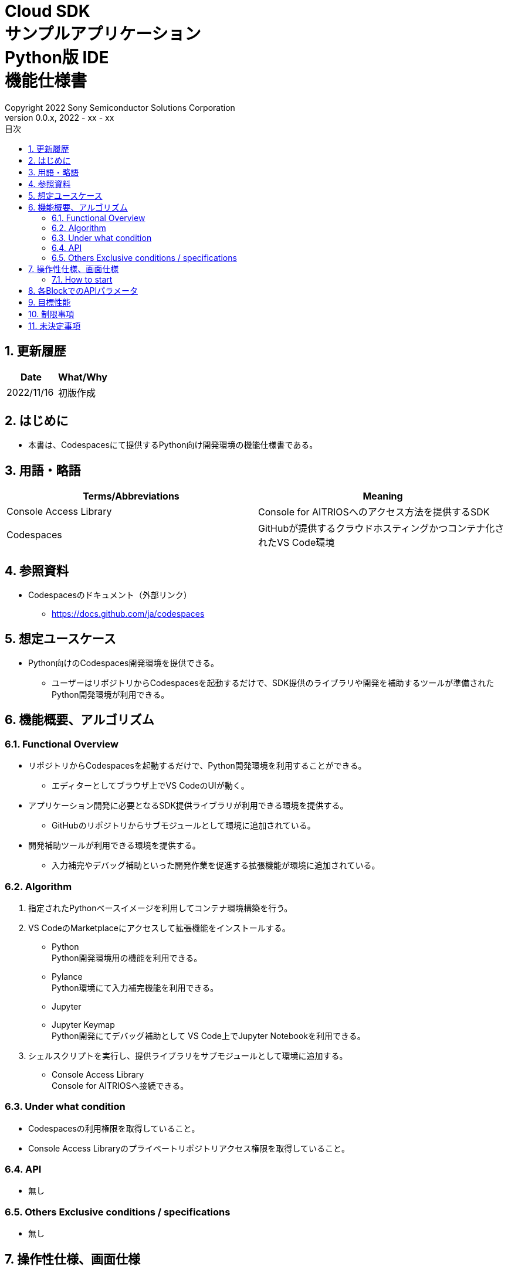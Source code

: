 = Cloud SDK pass:[<br/>] サンプルアプリケーション pass:[<br/>] Python版 IDE pass:[<br/>] 機能仕様書 pass:[<br/>]
:title-page-background-image: image:../../../images/Trademark.png[fit=none,pdfwidth=50%,position=bottom center]
:sectnums:
:sectnumlevels: 4
:chapter-label:
:author: Copyright 2022 Sony Semiconductor Solutions Corporation
:revdate: 2022 - xx - xx
:revnumber: 0.0.x
:toc:
:toc-title: 目次
:toclevels: 4
:chapter-label:
:document-title-header:
:lang: ja

== 更新履歴

|===
|Date |What/Why

|2022/11/16
|初版作成

|===

== はじめに
* 本書は、Codespacesにて提供するPython向け開発環境の機能仕様書である。

== 用語・略語
|===
|Terms/Abbreviations |Meaning 

|Console Access Library
|Console for AITRIOSへのアクセス方法を提供するSDK

|Codespaces
|GitHubが提供するクラウドホスティングかつコンテナ化されたVS Code環境

|===

== 参照資料
* Codespacesのドキュメント（外部リンク）
** https://docs.github.com/ja/codespaces

== 想定ユースケース
* Python向けのCodespaces開発環境を提供できる。
** ユーザーはリポジトリからCodespacesを起動するだけで、SDK提供のライブラリや開発を補助するツールが準備されたPython開発環境が利用できる。

== 機能概要、アルゴリズム
=== Functional Overview
* リポジトリからCodespacesを起動するだけで、Python開発環境を利用することができる。
** エディターとしてブラウザ上でVS CodeのUIが動く。

* アプリケーション開発に必要となるSDK提供ライブラリが利用できる環境を提供する。
** GitHubのリポジトリからサブモジュールとして環境に追加されている。

* 開発補助ツールが利用できる環境を提供する。
** 入力補完やデバッグ補助といった開発作業を促進する拡張機能が環境に追加されている。

=== Algorithm
. 指定されたPythonベースイメージを利用してコンテナ環境構築を行う。
. VS CodeのMarketplaceにアクセスして拡張機能をインストールする。 
** Python +
Python開発環境用の機能を利用できる。
** Pylance +
Python環境にて入力補完機能を利用できる。
** Jupyter 
** Jupyter Keymap +
Python開発にてデバッグ補助として VS Code上でJupyter Notebookを利用できる。

. シェルスクリプトを実行し、提供ライブラリをサブモジュールとして環境に追加する。
** Console Access Library +
Console for AITRIOSへ接続できる。

=== Under what condition
* Codespacesの利用権限を取得していること。 +
* Console Access Libraryのプライベートリポジトリアクセス権限を取得していること。

=== API
* 無し

=== Others Exclusive conditions / specifications
* 無し

== 操作性仕様、画面仕様
=== How to start 
* Codespacesでの環境構築手順 + 
ユーザーは本開発環境（リポジトリ）をForkし、複製されたリポジトリ上でCodespacesを起動する。
起動操作後、環境構築が行われている間Codespaces側が提供する準備画面が表示される。

== 各BlockでのAPIパラメータ
* 無し

== 目標性能
* 無し

== 制限事項
* 無し

== 未決定事項
* 無し
